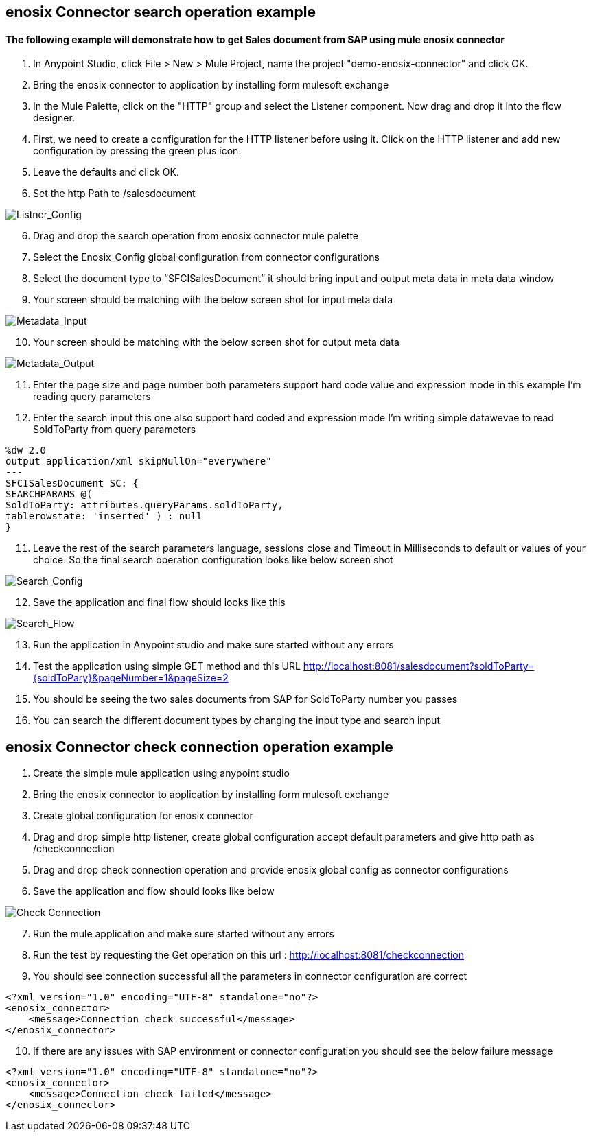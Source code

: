 == enosix Connector search operation example

==== The following example will demonstrate how to get Sales document from SAP using mule enosix connector


1. In Anypoint Studio, click File > New > Mule Project, name the project "demo-enosix-connector" and click OK.
2. Bring the enosix connector to application by installing form mulesoft exchange
3. In the Mule Palette, click on the "HTTP" group and select the Listener component. Now drag and drop it into the flow designer.
4.   First, we need to create a configuration for the HTTP listener before using it. Click on the HTTP listener and add new configuration by pressing the green plus icon.
5.  Leave the defaults and click OK.
6.  Set the http Path to /salesdocument

image::/docs/code_samples/images/samples_01.png[Listner_Config]

[start = 6]
6.   Drag and drop the search operation from enosix connector mule palette
7.   Select the Enosix_Config global configuration from connector configurations
8.	Select the document type to “SFCISalesDocument” it should bring input and output meta data in meta data window

9. Your screen should be matching with the below screen shot for input meta data

image::/docs/code_samples/images/samples_02.png[Metadata_Input]

[start = 10]
10. Your screen should be matching with the below screen shot for output meta data

image::/docs/code_samples/images/samples_03.png[Metadata_Output]

[start = 11]

11.	Enter the page size and page number both parameters support hard code value and expression mode in this example I’m reading query parameters
12.	 Enter the search input this one also support hard coded and expression mode I’m writing simple datawevae to read SoldToParty from query parameters

[source, json5,linenums]

%dw 2.0
output application/xml skipNullOn="everywhere"
---
SFCISalesDocument_SC: {
SEARCHPARAMS @(
SoldToParty: attributes.queryParams.soldToParty,
tablerowstate: 'inserted' ) : null
}

[start = 11]

11.	Leave the rest of the search parameters language, sessions close and Timeout in Milliseconds to default or values of your choice. So the final search operation configuration looks like below screen shot


image::/docs/code_samples/images/samples_04.png[Search_Config]

[start = 12]
12.	Save the application and final flow should looks like this

image::/docs/code_samples/images/samples_05.png[Search_Flow]

[start = 13]
13.	Run the application in Anypoint studio and make sure started without any errors
14.	Test the application using simple GET method and this URL http://localhost:8081/salesdocument?soldToParty={soldToPary}&pageNumber=1&pageSize=2
15.	You should be seeing the two sales documents from SAP for SoldToParty number you passes
16.	You can search the different document types by changing the input type and search input


== enosix Connector check connection operation example

1.	Create the simple mule application using anypoint studio
2.	Bring the enosix connector to application by installing form mulesoft exchange
3.	Create global configuration for enosix connector
4.	Drag and drop simple http listener, create global configuration accept default parameters and give http path as /checkconnection
5.	Drag and drop check connection operation and provide enosix global config as connector configurations
6.	Save the application and flow should looks like below


image::/docs/code_samples/images/samples_07.png[Check Connection]

[start = 7]
7.	Run the mule application and make sure started without any errors
8.	Run the test by requesting the Get operation on this url : http://localhost:8081/checkconnection
9.	You should see connection successful all the parameters in connector configuration are correct

[source,xml,linenums]

<?xml version="1.0" encoding="UTF-8" standalone="no"?>
<enosix_connector>
    <message>Connection check successful</message>
</enosix_connector>

[start = 10]

10.	If there are any issues with SAP environment or connector configuration you should see the below failure message

[source,xml,linenums]

<?xml version="1.0" encoding="UTF-8" standalone="no"?>
<enosix_connector>
    <message>Connection check failed</message>
</enosix_connector>
